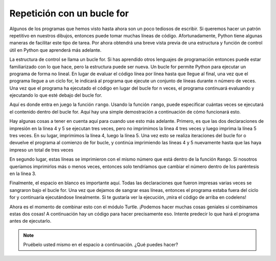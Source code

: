 ..  Copyright (C)  Brad Miller, David Ranum, Jeffrey Elkner, Peter Wentworth, Allen B. Downey, Chris
    Meyers, and Dario Mitchell.  Permission is granted to copy, distribute
    and/or modify this document under the terms of the GNU Free Documentation
    License, Version 1.3 or any later version published by the Free Software
    Foundation; with Invariant Sections being Forward, Prefaces, and
    Contributor List, no Front-Cover Texts, and no Back-Cover Texts.  A copy of
    the license is included in the section entitled "GNU Free Documentation
    License".

.. qnum::
   :prefix: turtle-5-
   :start: 1

Repetición con un bucle for
----------------------------

Algunos de los programas que hemos visto hasta ahora son un poco tediosos de escribir. Si queremos hacer un
patrón repetitivo en nuestros dibujos, entonces puede tomar muchas líneas de código. Afortunadamente, Python
tiene algunas maneras de facilitar este tipo de tarea. Por ahora obtendrá una breve vista previa de una estructura y función de control útil en Python que aprenderá más adelante.

La estructura de control se llama un bucle for. Si has aprendido otros lenguajes de programación
entonces puede estar familiarizado con lo que hace, pero la estructura puede ser nueva. Un bucle for permite
Python para ejecutar un programa de forma no lineal. En lugar de evaluar el código línea por línea hasta que llegue al final, una vez que el programa llegue a un ciclo for, le indicará al programa que ejecute un conjunto de líneas durante n número de veces. Una vez que el programa ha ejecutado el código en lugar del bucle for n veces, el programa continuará evaluando y ejecutando lo que esté debajo del bucle for.

Aquí es donde entra en juego la función ``rango``. Usando la función ``rango``, puede
especificar cuántas veces se ejecutará el contenido dentro del bucle for. Aquí hay una simple
demostración a continuación de cómo funcionará esto.

.. activecode:: ac3_5_1

   print("Esta línea se ejecutará primero")

   for _ in range(3):
       print("Esta línea se ejecutará tres veces")
       print("Esta línea también se ejecutará tres veces")

   print("¡Ahora estamos fuera del bucle!")

Hay algunas cosas a tener en cuenta aquí para cuando use esto más adelante. Primero, es que las dos declaraciones de impresión en la línea 4 y 5 se ejecutan tres veces, pero no imprimimos la línea 4
tres veces y luego imprima la línea 5 tres veces. En su lugar, imprimimos la línea 4, luego la línea 5. Una vez
esto se realiza iteraciones del bucle for o devuelve el programa al comienzo de for
bucle, y continúa imprimiendo las líneas 4 y 5 nuevamente hasta que las haya impreso un total
de tres veces

En segundo lugar, estas líneas se imprimieron con el mismo número que está dentro de la función ``Rango``.
Si nosotros queríamos imprimirlos más o menos veces, entonces solo tendríamos que cambiar el número
dentro de los paréntesis en la línea 3.

Finalmente, el espacio en blanco es importante aquí. Todas las declaraciones que fueron impresas
varias veces se sangraron bajo el bucle for. Una vez que dejamos de sangrar esas líneas,
entonces el programa estaba fuera del ciclo for y continuaría ejecutándose linealmente. Si
te gustaría ver la ejecución, ¡mira el código de arriba en codelens!

Ahora es el momento de combinar esto con el módulo Turtle. ¡Podemos hacer muchas cosas geniales si combinamos estas dos cosas! A continuación hay un código para hacer precisamente eso. Intente predecir lo que hará el programa antes de ejecutarlo.

.. activecode:: ac3_5_2

   import turtle
   wn = turtle.Screen()
   
   elan = turtle.Turtle()

   distance = 50
   for _ in range(10):
       elan.forward(distance)
       elan.right(90)
       distance = distance + 10

.. note::

    Pruébelo usted mismo en el espacio a continuación. ¿Qué puedes hacer?

    .. activecode:: ac3_5_3

       import turtle
       wn = turtle.Screen()
